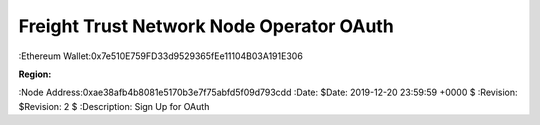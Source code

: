 =====================================================
 Freight Trust Network Node Operator OAuth
=====================================================
:Ethereum Wallet:0x7e510E759FD33d9529365fEe11104B03A191E306

:Region: 
:Node Address:0xae38afb4b8081e5170b3e7f75abfd5f09d793cdd
:Date: $Date: 2019-12-20 23:59:59 +0000 $
:Revision: $Revision: 2 $
:Description: Sign Up for OAuth
